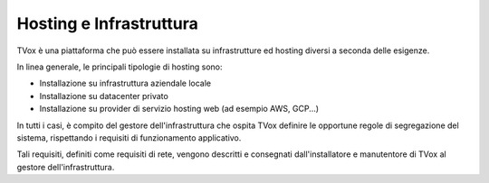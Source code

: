 .. _hosting:

========================
Hosting e Infrastruttura
========================

TVox è una piattaforma che può essere installata su infrastrutture ed hosting diversi a seconda delle esigenze.

In linea generale, le principali tipologie di hosting sono:

- Installazione su infrastruttura aziendale locale
- Installazione su datacenter privato
- Installazione su provider di servizio hosting web (ad esempio AWS, GCP...)


In tutti i casi, è compito del gestore dell'infrastruttura che ospita TVox definire le opportune regole di segregazione del sistema, rispettando i requisiti di funzionamento applicativo.

Tali requisiti, definiti come requisiti di rete, vengono descritti e consegnati dall'installatore e manutentore di TVox al gestore dell'infrastruttura.





